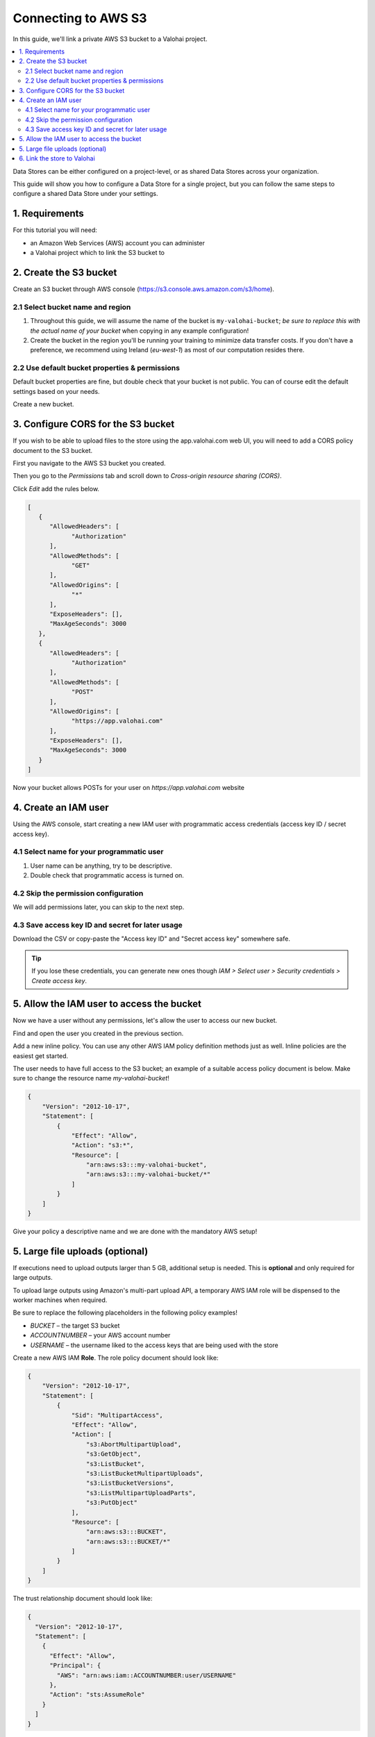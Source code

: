 .. meta::
    :description: Link a private AWS S3 bucket containing the data for deep learning experiments to a Valohai project. Optionally create multiple buckets to keep track of different versions of deep learning models or projects.

Connecting to AWS S3
====================

In this guide, we'll link a private AWS S3 bucket to a Valohai project.

.. contents::
   :backlinks: none
   :local:

.. container:: alert alert-warning

   Data Stores can be either configured on a project-level, or as shared Data Stores across your organization.
   
   This guide will show you how to configure a Data Store for a single project, but you can follow the same steps to configure a shared Data Store under your settings.

..

1. Requirements
~~~~~~~~~~~~~~~

For this tutorial you will need:

* an Amazon Web Services (AWS) account you can administer
* a Valohai project which to link the S3 bucket to

2. Create the S3 bucket
~~~~~~~~~~~~~~~~~~~~~~~

Create an S3 bucket through AWS console (https://s3.console.aws.amazon.com/s3/home).

2.1 Select bucket name and region
^^^^^^^^^^^^^^^^^^^^^^^^^^^^^^^^^

.. thumbnail:: bucket-01.png
   :alt: S3 bucket creation, page 1

1. Throughout this guide, we will assume the name of the bucket is ``my-valohai-bucket``; *be sure to replace this with the actual name of your bucket* when copying in any example configuration!
2. Create the bucket in the region you'll be running your training to minimize data transfer costs. If you don't have a preference, we recommend using Ireland (`eu-west-1`) as most of our computation resides there.

2.2 Use default bucket properties & permissions
^^^^^^^^^^^^^^^^^^^^^^^^^^^^^^^^^^^^^^^^^^^^^^^^^

.. thumbnail:: bucket-02.png
   :alt: S3 bucket creation, page 2

Default bucket properties are fine, but double check that your bucket is not public.
You can of course edit the default settings based on your needs.

Create a new bucket.

3. Configure CORS for the S3 bucket
~~~~~~~~~~~~~~~~~~~~~~~~~~~~~~~~~~~

If you wish to be able to upload files to the store using the app.valohai.com web UI, you will need to
add a CORS policy document to the S3 bucket.

.. thumbnail:: bucket-03.png
   :alt: S3 bucket with the CORS setting

First you navigate to the AWS S3 bucket you created.

Then you go to the *Permissions* tab and scroll down to *Cross-origin resource sharing (CORS)*.

Click *Edit* add the rules below.

.. code-block:: json

   [
      {
         "AllowedHeaders": [
               "Authorization"
         ],
         "AllowedMethods": [
               "GET"
         ],
         "AllowedOrigins": [
               "*"
         ],
         "ExposeHeaders": [],
         "MaxAgeSeconds": 3000
      },
      {
         "AllowedHeaders": [
               "Authorization"
         ],
         "AllowedMethods": [
               "POST"
         ],
         "AllowedOrigins": [
               "https://app.valohai.com"
         ],
         "ExposeHeaders": [],
         "MaxAgeSeconds": 3000
      }
   ]

..

Now your bucket allows POSTs for your user on `https://app.valohai.com` website

4. Create an IAM user
~~~~~~~~~~~~~~~~~~~~~

.. thumbnail:: s3-user-01.png
   :alt: IAM home page

Using the AWS console, start creating a new IAM user with programmatic access credentials (access key ID / secret access key).

4.1 Select name for your programmatic user
^^^^^^^^^^^^^^^^^^^^^^^^^^^^^^^^^^^^^^^^^^

.. thumbnail:: s3-user-02.png
   :alt: IAM user creation, page 1

1. User name can be anything, try to be descriptive.
2. Double check that programmatic access is turned on.

4.2 Skip the permission configuration
^^^^^^^^^^^^^^^^^^^^^^^^^^^^^^^^^^^^^

We will add permissions later, you can skip to the next step.

4.3 Save access key ID and secret for later usage
^^^^^^^^^^^^^^^^^^^^^^^^^^^^^^^^^^^^^^^^^^^^^^^^^

.. thumbnail:: s3-user-03.png
   :alt: IAM user creation, page 3

Download the CSV or copy-paste the "Access key ID" and "Secret access key" somewhere safe.

.. tip:: If you lose these credentials, you can generate new ones though `IAM > Select user > Security credentials > Create access key`.

5. Allow the IAM user to access the bucket
~~~~~~~~~~~~~~~~~~~~~~~~~~~~~~~~~~~~~~~~~~

Now we have a user without any permissions, let's allow the user to access our new bucket.

.. thumbnail:: s3-user-04.png
   :alt: IAM user listing

Find and open the user you created in the previous section.

.. thumbnail:: s3-user-05.png
   :alt: IAM user inline policy location

Add a new inline policy. You can use any other AWS IAM policy definition methods just as well. Inline policies are the easiest get started.

.. thumbnail:: s3-user-06.png
   :alt: IAM user inline policy definition

The user needs to have full access to the S3 bucket; an example of a suitable access policy document is below.
Make sure to change the resource name `my-valohai-bucket`!

.. code-block:: json

   {
       "Version": "2012-10-17",
       "Statement": [
           {
               "Effect": "Allow",
               "Action": "s3:*",
               "Resource": [
                   "arn:aws:s3:::my-valohai-bucket",
                   "arn:aws:s3:::my-valohai-bucket/*"
               ]
           }
       ]
   }

.. thumbnail:: s3-user-07.png
   :alt: IAM user policy creation review page

Give your policy a descriptive name and we are done with the mandatory AWS setup!

5. Large file uploads (optional)
~~~~~~~~~~~~~~~~~~~~~~~~~~~~~~~~

If executions need to upload outputs larger than 5 GB, additional setup is needed.
This is **optional** and only required for large outputs.

To upload large outputs using Amazon's multi-part upload API,
a temporary AWS IAM role will be dispensed to the worker machines when required.

Be sure to replace the following placeholders in the following policy examples!

* `BUCKET` – the target S3 bucket
* `ACCOUNTNUMBER` – your AWS account number
* `USERNAME` – the username liked to the access keys that are being used with the store

Create a new AWS IAM **Role**. The role policy document should look like:

.. code-block:: json

   {
       "Version": "2012-10-17",
       "Statement": [
           {
               "Sid": "MultipartAccess",
               "Effect": "Allow",
               "Action": [
                   "s3:AbortMultipartUpload",
                   "s3:GetObject",
                   "s3:ListBucket",
                   "s3:ListBucketMultipartUploads",
                   "s3:ListBucketVersions",
                   "s3:ListMultipartUploadParts",
                   "s3:PutObject"
               ],
               "Resource": [
                   "arn:aws:s3:::BUCKET",
                   "arn:aws:s3:::BUCKET/*"
               ]
           }
       ]
   }

The trust relationship document should look like:

.. code-block:: json

   {
     "Version": "2012-10-17",
     "Statement": [
       {
         "Effect": "Allow",
         "Principal": {
           "AWS": "arn:aws:iam::ACCOUNTNUMBER:user/USERNAME"
         },
         "Action": "sts:AssumeRole"
       }
     ]
   }

Take note of the role's AWS ARN (``arn:aws:...``), that will be configured to your Valohai project.

6. Link the store to Valohai
~~~~~~~~~~~~~~~~~~~~~~~~~~~~

.. thumbnail:: store-settings-01.png
   :alt: Valohai S3 store creation location

Navigate to `Project > Settings > Data Stores > Add S3 store`

.. thumbnail:: store-settings-02.png
   :alt: Valohai S3 store creation view

Name your store and paste in the bucket name and the IAM credentials in the fields provided.

If you also created the optional IAM Role for large uploads, paste the ARN in in the "Multipart Upload IAM Role ARN" field. You may leave this field empty.

When you create the store, the credentials provided will be checked by creating a small test file in the bucket.

.. thumbnail:: store-settings-03.png
   :alt: Valohai project settings with default store highlighted

Once set up, you can set the store as your project's default store in the `Settings > General` view. This ensures outputs will be stored in your S3 bucket.
